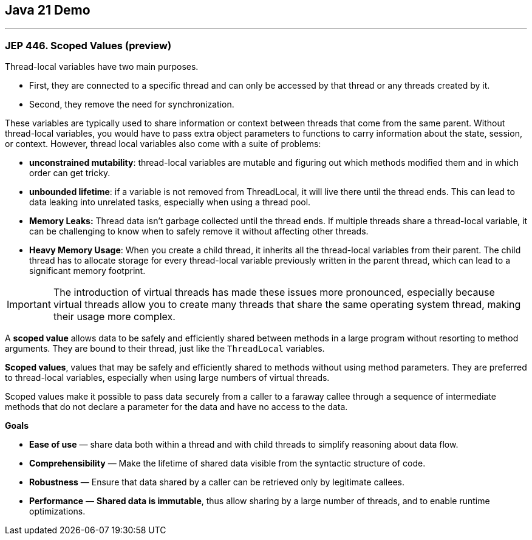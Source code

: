 == Java 21 Demo

'''

=== JEP 446. Scoped Values (preview)

Thread-local variables have two main purposes.

* First, they are connected to a specific thread and can only be accessed by that thread or any threads created by it.
* Second, they remove the need for synchronization.

These variables are typically used to share information or context between threads that come from the same parent. Without thread-local variables, you would have to pass extra object parameters to functions to carry information about the state, session, or context. However, thread local variables also come with a suite of problems:

* *unconstrained mutability*: thread-local variables are mutable and figuring out which methods modified them and in which order can get tricky.
* *unbounded lifetime*: if a variable is not removed from ThreadLocal, it will live there until the thread ends. This can lead to data leaking into unrelated tasks, especially when using a thread pool.
* *Memory Leaks:* Thread data isn't garbage collected until the thread ends. If multiple threads share a thread-local variable, it can be challenging to know when to safely remove it without affecting other threads.
* *Heavy Memory Usage*: When you create a child thread, it inherits all the thread-local variables from their parent. The child thread has to allocate storage for every thread-local variable previously written in the parent thread, which can lead to a significant memory footprint.

IMPORTANT: The introduction of virtual threads has made these issues more pronounced, especially because virtual threads allow you to create many threads that share the same operating system thread, making their usage more complex.


A *scoped value* allows data to be safely and efficiently shared between methods in a large program without resorting to method arguments. They are bound to their thread, just like the `ThreadLocal` variables.

*Scoped values*, values that may be safely and efficiently shared to methods without using method parameters. They are preferred to thread-local variables, especially when using large numbers of virtual threads.

Scoped values make it possible to pass data securely from a caller to a faraway callee through a sequence of intermediate methods that do not declare a parameter for the data and have no access to the data.

*Goals*

* *Ease of use* — share data both within a thread and with child threads to simplify reasoning about data flow.
* *Comprehensibility* — Make the lifetime of shared data visible from the syntactic structure of code.
* *Robustness* — Ensure that data shared by a caller can be retrieved only by legitimate callees.
* *Performance* — *Shared data is immutable*, thus allow sharing by a large number of threads, and to enable runtime optimizations.